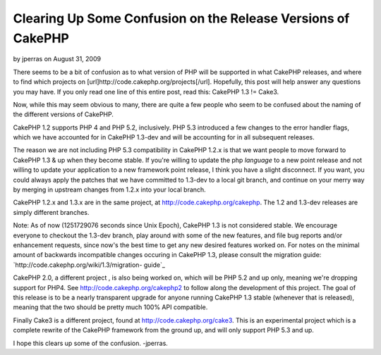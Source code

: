 Clearing Up Some Confusion on the Release Versions of CakePHP
=============================================================

by jperras on August 31, 2009

There seems to be a bit of confusion as to what version of PHP will be
supported in what CakePHP releases, and where to find which projects
on [url]http://code.cakephp.org/projects[/url]. Hopefully, this post
will help answer any questions you may have.
If you only read one line of this entire post, read this: CakePHP 1.3
!= Cake3.

Now, while this may seem obvious to many, there are quite a few people
who seem to be confused about the naming of the different versions of
CakePHP.

CakePHP 1.2 supports PHP 4 and PHP 5.2, inclusively. PHP 5.3
introduced a few changes to the error handler flags, which we have
accounted for in CakePHP 1.3-dev and will be accounting for in all
subsequent releases.

The reason we are not including PHP 5.3 compatibility in CakePHP 1.2.x
is that we want people to move forward to CakePHP 1.3 & up when they
become stable. If you're willing to update the php *language* to a new
point release and not willing to update your application to a new
framework point release, I think you have a slight disconnect. If you
want, you could always apply the patches that we have committed to
1.3-dev to a local git branch, and continue on your merry way by
merging in upstream changes from 1.2.x into your local branch.

CakePHP 1.2.x and 1.3.x are in the same project, at
`http://code.cakephp.org/cakephp`_. The 1.2 and 1.3-dev releases are
simply different branches.

Note: As of now (1251729076 seconds since Unix Epoch), CakePHP 1.3 is
not considered stable. We encourage everyone to checkout the 1.3-dev
branch, play around with some of the new features, and file bug
reports and/or enhancement requests, since now's the best time to get
any new desired features worked on. For notes on the minimal amount of
backwards incompatible changes occuring in CakePHP 1.3, please consult
the migration guide: `http://code.cakephp.org/wiki/1.3/migration-
guide`_

CakePHP 2.0, a different project , is also being worked on, which will
be PHP 5.2 and up only, meaning we're dropping support for PHP4. See
`http://code.cakephp.org/cakephp2`_ to follow along the development of
this project. The goal of this release is to be a nearly transparent
upgrade for anyone running CakePHP 1.3 stable (whenever that is
released), meaning that the two should be pretty much 100% API
compatible.

Finally Cake3 is a different project, found at
`http://code.cakephp.org/cake3`_. This is an experimental project
which is a complete rewrite of the CakePHP framework from the ground
up, and will only support PHP 5.3 and up.

I hope this clears up some of the confusion.
-jperras.


.. _http://code.cakephp.org/cakephp2: http://code.cakephp.org/cakephp2
.. _http://code.cakephp.org/wiki/1.3/migration-guide: http://code.cakephp.org/wiki/1.3/migration-guide
.. _http://code.cakephp.org/cake3: http://code.cakephp.org/cake3
.. _http://code.cakephp.org/cakephp: http://code.cakephp.org/cakephp
.. meta::
    :title: Clearing Up Some Confusion on the Release Versions of CakePHP
    :description: CakePHP Article related to CakePHP,cake,releases,git,News
    :keywords: CakePHP,cake,releases,git,News
    :copyright: Copyright 2009 jperras
    :category: news

